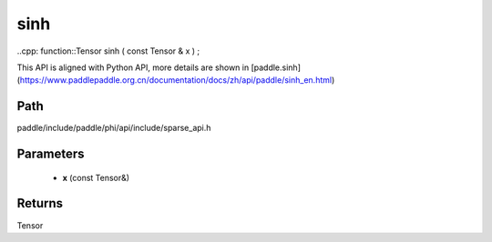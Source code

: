 .. _en_api_paddle_experimental_sparse_sinh:

sinh
-------------------------------

..cpp: function::Tensor sinh ( const Tensor & x ) ;


This API is aligned with Python API, more details are shown in [paddle.sinh](https://www.paddlepaddle.org.cn/documentation/docs/zh/api/paddle/sinh_en.html)

Path
:::::::::::::::::::::
paddle/include/paddle/phi/api/include/sparse_api.h

Parameters
:::::::::::::::::::::
	- **x** (const Tensor&)

Returns
:::::::::::::::::::::
Tensor
